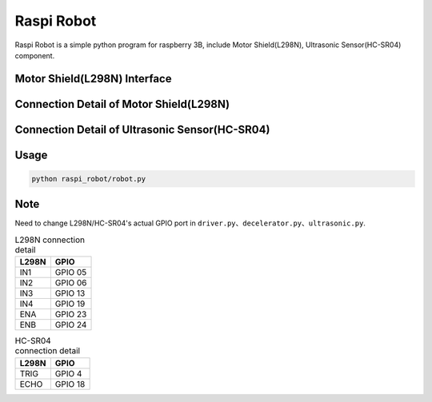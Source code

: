 Raspi Robot
===========

.. image:: https://img.shields.io/badge/license-GPL-blue.svg
    :target: https://github.com/veryplay/raspi-robot
    :alt: License

.. image:: https://img.shields.io/badge/build-passing-green.svg
    :target: https://github.com/veryplay/raspi-robot
    :alt: Build Status

.. image:: https://img.shields.io/badge/python-2.7%20%7C%203.6-blue.svg
	:target:  https://github.com/veryplay/raspi-robot
	:alt: Python Versions


Raspi Robot is a simple python program for raspberry 3B, include Motor Shield(L298N), Ultrasonic Sensor(HC-SR04) component.


Motor Shield(L298N) Interface
-----------------------------

.. image:: ./docs/L298N.png

Connection Detail of Motor Shield(L298N)
----------------------------------------

.. image:: ./docs/L298N_AND_RASPI.png


Connection Detail of Ultrasonic Sensor(HC-SR04)
-----------------------------------------------

.. image:: ./docs/HC-SR04.png


Usage
-----

.. code:: bash

    python raspi_robot/robot.py

Note
----

Need to change L298N/HC-SR04's actual GPIO port in ``driver.py``、``decelerator.py``、``ultrasonic.py``.


.. table:: L298N connection detail

   =====  =======
   L298N   GPIO
   =====  =======
   IN1    GPIO 05
   IN2    GPIO 06
   IN3    GPIO 13
   IN4    GPIO 19
   ENA    GPIO 23
   ENB    GPIO 24
   =====  =======

.. table:: HC-SR04 connection detail

   =====  =======
   L298N   GPIO
   =====  =======
   TRIG   GPIO 4
   ECHO   GPIO 18
   =====  =======